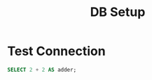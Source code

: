 #+TITLE: DB Setup
#+PROPERTY: header-args:sql :engine postgres :db postgres :dbuser postgres :dbhost localhost
#+PROPERTY: header-args:sql+ :dir /docker:postgres@skeljo_db_1:/
# #+PROPERTY: header-args:sql+ :cmdline "-p 6432"

* Test Connection
#+BEGIN_SRC sql
SELECT 2 + 2 AS adder;
#+END_SRC

#+RESULTS:
| adder |
|-------|
|     4 |
